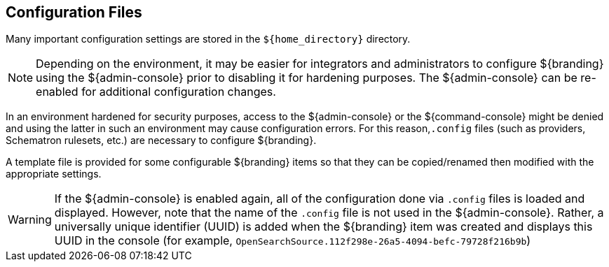 :title: Configuration Files
:type: configuringIntro
:status: published
:parent: Configuring
:order: 03
:summary: Configuring files in home directory hierarchy.

== {title}

Many important configuration settings are stored in the `${home_directory}` directory.

[NOTE]
====
Depending on the environment, it may be easier for integrators and administrators to configure ${branding} using the ${admin-console} prior to disabling it for hardening purposes.
The ${admin-console} can be re-enabled for additional configuration changes.
====

In an environment hardened for security purposes, access to the ${admin-console} or the ${command-console} might be denied and using the latter in such an environment may cause configuration errors.
For this reason,`.config` files (such as providers, Schematron rulesets, etc.)
are necessary to configure ${branding}.

A template file is provided for some configurable ${branding} items so that they can be copied/renamed then modified with the appropriate settings.

[WARNING]
====
If the ${admin-console} is enabled again, all of the configuration done via `.config` files is loaded and displayed.
However, note that the name of the `.config` file is not used in the ${admin-console}.
Rather, a universally unique identifier (UUID) is added when the ${branding} item was created and displays this UUID in the console (for example, `OpenSearchSource.112f298e-26a5-4094-befc-79728f216b9b`)
====
